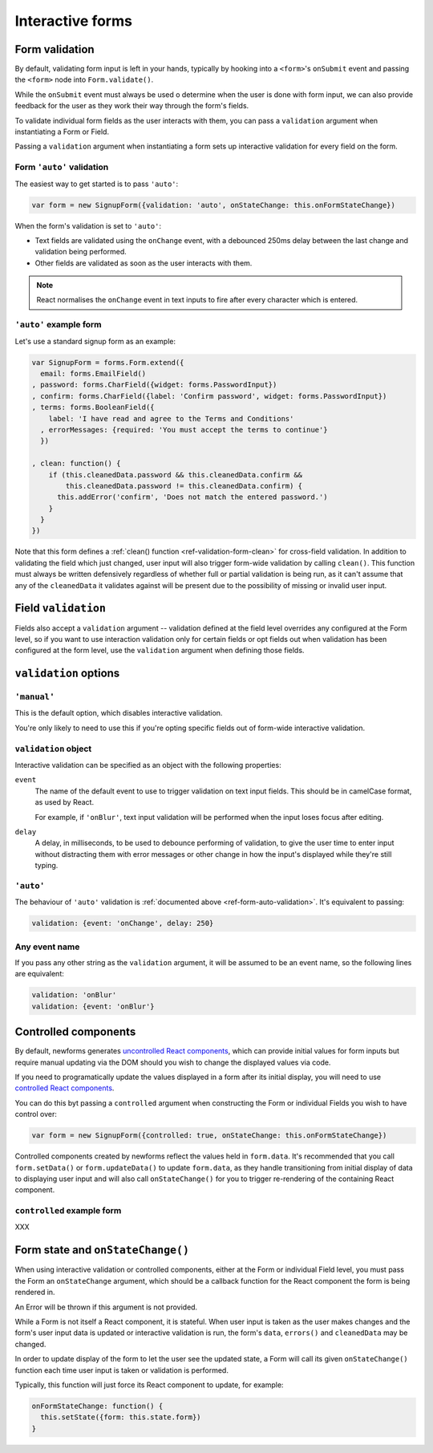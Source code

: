 =================
Interactive forms
=================

.. versionadded:: 0.6

Form validation
===============

By default, validating form input is left in your hands, typically by hooking
into a ``<form>``'s ``onSubmit`` event and passing the ``<form>`` node into
``Form.validate()``.

While the ``onSubmit`` event must always be used o determine when the user is
done with form input, we can also provide feedback for the user as they work
their way through the form's fields.

To validate individual form fields as the user interacts with them, you can pass
a ``validation`` argument when instantiating a Form or Field.

Passing a ``validation`` argument when instantiating a form sets up interactive
validation for every field on the form.

.. _ref-form-auto-validation:

Form ``'auto'`` validation
--------------------------

The easiest way to get started is to pass ``'auto'``:

.. code-block:: javascript

   var form = new SignupForm({validation: 'auto', onStateChange: this.onFormStateChange})

When the form's validation is set to ``'auto'``:

* Text fields are validated using the ``onChange`` event, with a debounced 250ms
  delay between the last change and validation being performed.
* Other fields are validated as soon as the user interacts with them.

.. note::

   React normalises the ``onChange`` event in text inputs to fire after every
   character which is entered.

``'auto'`` example form
------------------------

Let's use a standard signup form as an example:

.. code-block:: javascript

   var SignupForm = forms.Form.extend({
     email: forms.EmailField()
   , password: forms.CharField({widget: forms.PasswordInput})
   , confirm: forms.CharField({label: 'Confirm password', widget: forms.PasswordInput})
   , terms: forms.BooleanField({
       label: 'I have read and agree to the Terms and Conditions'
     , errorMessages: {required: 'You must accept the terms to continue'}
     })

   , clean: function() {
       if (this.cleanedData.password && this.cleanedData.confirm &&
           this.cleanedData.password != this.cleanedData.confirm) {
         this.addError('confirm', 'Does not match the entered password.')
       }
     }
   })

Note that this form defines a :ref:`clean() function <ref-validation-form-clean>`
for cross-field validation. In addition to validating the field which just changed,
user input will also trigger form-wide validation by calling ``clean()``. This
function must always be written defensively regardless of whether full or partial
validation is being run, as it can't assume that any of the ``cleanedData`` it
validates against will be present due to the possibility of missing or invalid
user input.

.. raw:: html

   <div id="example-auto-form-validation" class="newforms-example"></div>

Field ``validation``
====================

Fields also accept a ``validation`` argument -- validation defined at the field
level overrides any configured at the Form level, so if you want to use interaction
validation only for certain fields or opt fields out when validation has been
configured at the form level, use the ``validation`` argument when defining those
fields.

``validation`` options
======================

``'manual'``
------------

This is the default option, which disables interactive validation.

You're only likely to need to use this if you're opting specific fields out of
form-wide interactive validation.

``validation`` object
---------------------

Interactive validation can be specified as an object with the following
properties:

``event``
   The name of the default event to use to trigger validation on text input
   fields. This should be in camelCase format, as used by React.

   For example, if ``'onBlur'``, text input validation will be performed when
   the input loses focus after editing.

``delay``
   A delay, in milliseconds, to be used to debounce performing of
   validation, to give the user time to enter input without distracting
   them with error messages or other change in how the input's displayed
   while they're still typing.

``'auto'``
----------

The behaviour of ``'auto'`` validation is :ref:`documented above <ref-form-auto-validation>`.
It's equivalent to passing:

.. code-block:: javascript

   validation: {event: 'onChange', delay: 250}

Any event name
--------------

If you pass any other string as the ``validation`` argument, it will be assumed
to be an event name, so the following lines are equivalent:

.. code-block:: javascript

   validation: 'onBlur'
   validation: {event: 'onBlur'}

Controlled components
=====================

By default, newforms generates `uncontrolled React components`_, which can
provide initial values for form inputs but require manual updating via the DOM
should you wish to change the displayed values via code.

If you need to programatically update the values displayed in a form after its
initial display, you will need to use `controlled React components`_.

You can do this byt passing a ``controlled`` argument when constructing the Form
or individual Fields you wish to have control over:

.. code-block:: javascript

   var form = new SignupForm({controlled: true, onStateChange: this.onFormStateChange})

Controlled components created by newforms reflect the values held in
``form.data``. It's recommended that you call ``form.setData()`` or
``form.updateData()`` to update ``form.data``, as they handle transitioning from
initial display of data to displaying user input and will also call
``onStateChange()`` for you to trigger re-rendering of the containing React
component.

``controlled`` example form
---------------------------

XXX

.. raw:: html

   <div id="example-controlled-form" class="newforms-example"></div>

Form state and ``onStateChange()``
==================================

When using interactive validation or controlled components, either at the Form
or individual Field level, you must pass the Form an ``onStateChange`` argument,
which should be a callback function for the React component the form is being
rendered in.

An Error will be thrown if this argument is not provided.

While a Form is not itself a React component, it is stateful. When user input is
taken as the user makes changes and the form's user input data is updated or
interactive validation is run, the form's ``data``, ``errors()`` and
``cleanedData`` may be changed.

In order to update display of the form to let the user see the updated state, a
Form will call its given ``onStateChange()`` function each time user input is
taken or validation is performed.

Typically, this function will just force its React component to update, for
example:

.. code-block:: javascript

   onFormStateChange: function() {
     this.setState({form: this.state.form})
   }

.. raw:: html

   <script src="_static/js/react-0.10.0.min.js"></script>
   <script src="_static/js/newforms.min.js"></script>
   <script src="_static/js/interactive-validation.js"></script>

.. _`uncontrolled React components`: http://facebook.github.io/react/docs/forms.html#uncontrolled-components
.. _`controlled React components`: http://facebook.github.io/react/docs/forms.html#controlled-components
